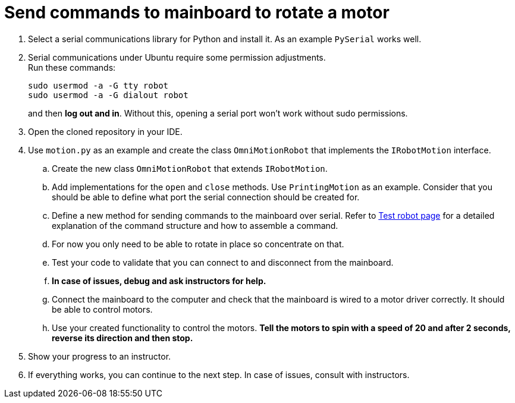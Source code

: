 = Send commands to mainboard to rotate a motor

. Select a serial communications library for Python and install it.
As an example `PySerial` works well.
. Serial communications under Ubuntu require some permission adjustments. +
Run these commands:
+
[source,bash]
----
sudo usermod -a -G tty robot
sudo usermod -a -G dialout robot
----
and then *log out and in*.
Without this, opening a serial port won't work without sudo permissions.
. Open the cloned repository in your IDE.
. Use `motion.py` as an example and create the class `OmniMotionRobot` that implements the `IRobotMotion` interface.
.. Create the new class `OmniMotionRobot` that extends `IRobotMotion`.
.. Add implementations for the `open` and `close` methods.
Use `PrintingMotion` as an example.
Consider that you should be able to define what port the serial connection should be created for.
.. Define a new method for sending commands to the mainboard over serial.
Refer to xref:basketball-robot-guide/electronics/test-robot.adoc[Test robot page]
for a detailed explanation of the command structure and how to assemble a command.
.. For now you only need to be able to rotate in place so concentrate on that.
.. Test your code to validate that you can connect to and disconnect from the mainboard.
.. *In case of issues, debug and ask instructors for help.*
.. Connect the mainboard to the computer and check that the mainboard is wired to a motor driver correctly.
It should be able to control motors.
.. Use your created functionality to control the motors.
*Tell the motors to spin with a speed of 20 and after 2 seconds, reverse its direction and then stop.*
. Show your progress to an instructor.
. If everything works, you can continue to the next step. In case of issues, consult with instructors.
